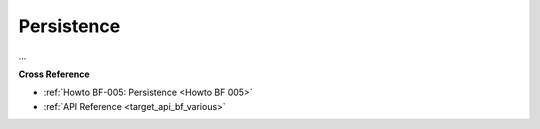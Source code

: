 Persistence
===========

...

    
**Cross Reference**

- :ref:`Howto BF-005: Persistence <Howto BF 005>`
- :ref:`API Reference <target_api_bf_various>`
